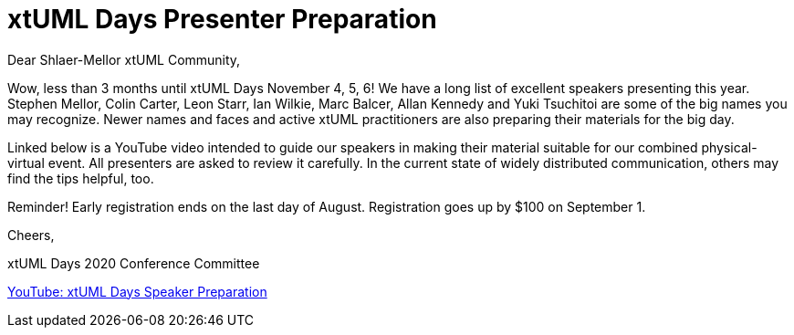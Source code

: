 = xtUML Days Presenter Preparation

Dear Shlaer-Mellor xtUML Community,

Wow, less than 3 months until xtUML Days November 4, 5, 6!  We have a long
list of excellent speakers presenting this year.  Stephen Mellor, Colin
Carter, Leon Starr, Ian Wilkie, Marc Balcer, Allan Kennedy and Yuki Tsuchitoi
are some of the big names you may recognize.  Newer names and faces and active
xtUML practitioners are also preparing their materials for the big day.

Linked below is a YouTube video intended to guide our speakers in making
their material suitable for our combined physical-virtual event.  All
presenters are asked to review it carefully.  In the current state of widely
distributed communication, others may find the tips helpful, too.

Reminder!  Early registration ends on the last day of August.  Registration
goes up by $100 on September 1.

Cheers,

xtUML Days 2020 Conference Committee

https://www.youtube.com/watch?v=2_OAuDWMyHc[YouTube:  xtUML Days Speaker Preparation]
